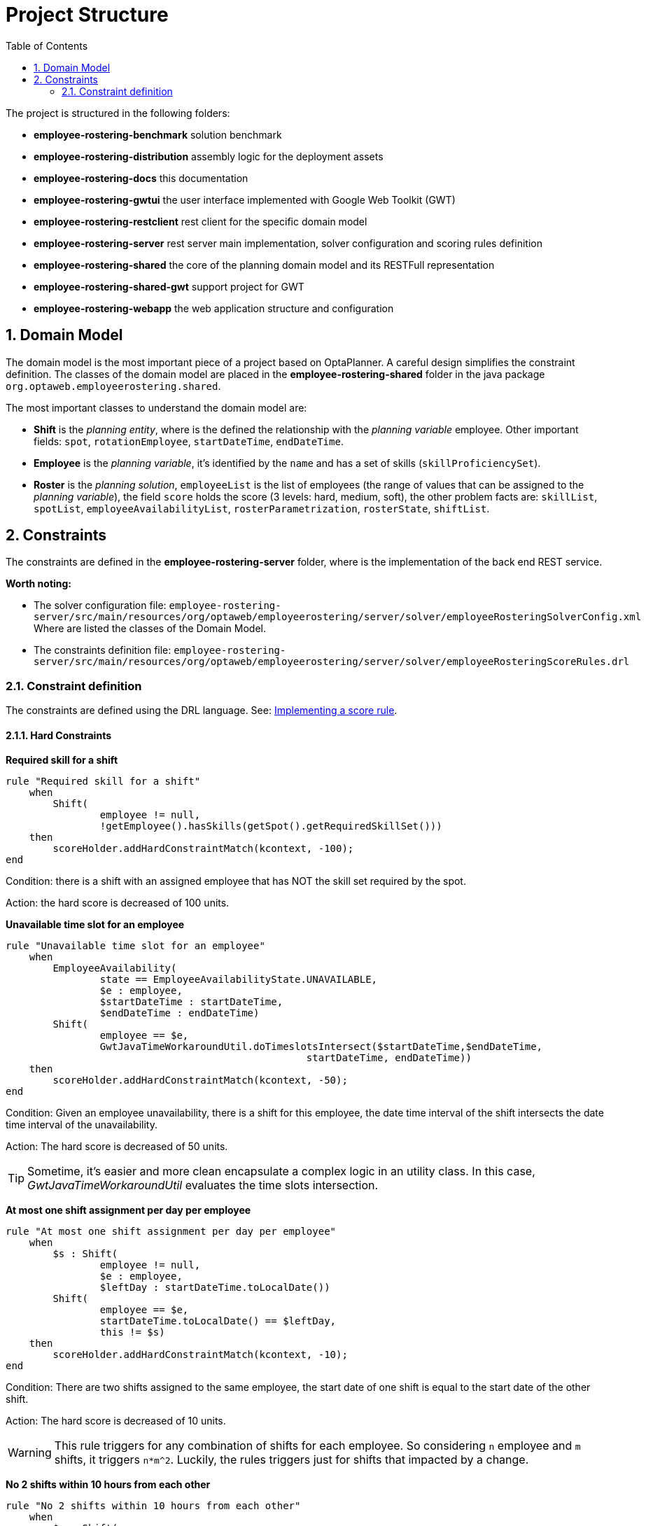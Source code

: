 [[projectstructure]]
= Project Structure
:doctype: book
:imagesdir: ..
:sectnums:
:toc: left
:icons: font
:experimental:

The project is structured in the following folders:

* *employee-rostering-benchmark* solution benchmark
* *employee-rostering-distribution* assembly logic for the deployment assets
* *employee-rostering-docs* this documentation
* *employee-rostering-gwtui* the user interface implemented with Google Web Toolkit (GWT)
* *employee-rostering-restclient* rest client for the specific domain model
* *employee-rostering-server* rest server main implementation, solver configuration and scoring rules definition
* *employee-rostering-shared* the core of the planning domain model and its RESTFull representation
* *employee-rostering-shared-gwt* support project for GWT
* *employee-rostering-webapp* the web application structure and configuration

== Domain Model

The domain model is the most important piece of a project based on OptaPlanner. A careful design simplifies the constraint definition. The classes of the domain model are placed in the *employee-rostering-shared* folder in the java package `org.optaweb.employeerostering.shared`.

The most important classes to understand the domain model are:

* *Shift* is the _planning entity_, where is the defined the relationship with the _planning variable_ employee. Other important fields: `spot`, `rotationEmployee`, `startDateTime`, `endDateTime`.
* *Employee* is the _planning variable_, it's identified by the `name` and has a set of skills (`skillProficiencySet`).
* *Roster* is the _planning solution_, `employeeList` is the list of employees (the range of values that can be assigned to the _planning variable_), the field `score` holds the score (3 levels: hard, medium, soft), the other problem facts are: `skillList`, `spotList`, `employeeAvailabilityList`, `rosterParametrization`, `rosterState`, `shiftList`.

== Constraints

The constraints are defined in the *employee-rostering-server* folder, where is the implementation of the back end REST service.

*Worth noting:*

* The solver configuration file:
`employee-rostering-server/src/main/resources/org/optaweb/employeerostering/server/solver/employeeRosteringSolverConfig.xml`
  Where are listed the classes of the Domain Model.
* The constraints definition file: `employee-rostering-server/src/main/resources/org/optaweb/employeerostering/server/solver/employeeRosteringScoreRules.drl`

=== Constraint definition

The constraints are defined using the DRL language. See: https://docs.optaplanner.org/7.20.0.Final/optaplanner-docs/html_single/index.html#implementingAScoreRule[Implementing a score rule].

==== Hard Constraints

*Required skill for a shift*

[source,ruby]
----
rule "Required skill for a shift"
    when
        Shift(
                employee != null,
                !getEmployee().hasSkills(getSpot().getRequiredSkillSet()))
    then
        scoreHolder.addHardConstraintMatch(kcontext, -100);
end
----

Condition: there is a shift with an assigned employee that has NOT the skill set required by the spot.

Action: the hard score is decreased of 100 units.

*Unavailable time slot for an employee*

[source,ruby]
----
rule "Unavailable time slot for an employee"
    when
        EmployeeAvailability(
                state == EmployeeAvailabilityState.UNAVAILABLE,
                $e : employee,
                $startDateTime : startDateTime,
                $endDateTime : endDateTime)
        Shift(
                employee == $e,
                GwtJavaTimeWorkaroundUtil.doTimeslotsIntersect($startDateTime,$endDateTime,
                                                   startDateTime, endDateTime))
    then
        scoreHolder.addHardConstraintMatch(kcontext, -50);
end
----

Condition: Given an employee unavailability, there is a shift for this employee, the date time interval of the shift intersects the date time interval of the unavailability. 

Action: The hard score is decreased of 50 units.

TIP: Sometime, it's easier and more clean encapsulate a complex logic in an utility class. In this case, _GwtJavaTimeWorkaroundUtil_ evaluates the time slots intersection.

*At most one shift assignment per day per employee*

[source,ruby]
----
rule "At most one shift assignment per day per employee"
    when
        $s : Shift(
                employee != null,
                $e : employee,
                $leftDay : startDateTime.toLocalDate())
        Shift(
                employee == $e,
                startDateTime.toLocalDate() == $leftDay,
                this != $s)
    then
        scoreHolder.addHardConstraintMatch(kcontext, -10);
end
----

Condition: There are two shifts assigned to the same employee, the start date of one shift is equal to the start date of the other shift.

Action: The hard score is decreased of 10 units.

WARNING: This rule triggers for any combination of shifts for each employee. So considering `n` employee and `m` shifts, it triggers `n*m^2`. Luckily, the rules triggers just for shifts that impacted by a change.

*No 2 shifts within 10 hours from each other*

[source,ruby]
----
rule "No 2 shifts within 10 hours from each other"
    when
        $s : Shift(
                employee != null,
                $e : employee,
                $leftEndDateTime : endDateTime)
        Shift(
                employee == $e,
                $leftEndDateTime <= endDateTime,
                $leftEndDateTime.until(startDateTime, ChronoUnit.HOURS) < 10,
                this != $s)
    then
        scoreHolder.addHardConstraintMatch(kcontext, -1);
end
----

Condition: There are two shifts assigned to the same employee, the end time of the _left_ shift is prior of the other end time, the time difference between the end time of the _left_ shift and the start time of the other is less of 10 hours.

Action: The hard score is decreased of 1 units.

==== Medium Constraints

*Assign every shift*

[source,ruby]
----
rule "Assign every shift"
    when
        Shift(employee == null)
    then
        scoreHolder.addMediumConstraintMatch(kcontext, -1);
end
----

Condition: There is a shift with no employee assigned.

Action: The medium score is decreased of 1 units.

==== Soft Constraints

*Undesired time slot for an employee*

[source,ruby]
----
rule "Undesired time slot for an employee"
    when
    	$rosterParametrization : RosterParametrization(undesiredTimeSlotWeight != 0)
        EmployeeAvailability(
                state == EmployeeAvailabilityState.UNDESIRED,
                $e : employee,
                $startDateTime : startDateTime,
                $endDateTime : endDateTime)
        Shift(
                employee == $e,
                GwtJavaTimeWorkaroundUtil.doTimeslotsIntersect($startDateTime,$endDateTime,
                                                   startDateTime, endDateTime))
    then
        scoreHolder.addSoftConstraintMatch(kcontext, -$rosterParametrization.getUndesiredTimeSlotWeight());
end
----

TIP: The first line of the `when` clause is a technique to dynamically change the weight of the constraint. If `undesiredTimeSlotWeight` is 0 the constraint is disregarded.

Condition: Given an employee undesired date and time slot, there is a shift for this employee such that the date and time interval of the shift intersects the undesired date and time slot. 

Action: The soft score is decreased of _undesiredTimeSlotWeight_ units.

*Desired time slot for an employee*

[source,ruby]
----
rule "Desired time slot for an employee"
    when
        $rosterParametrization : RosterParametrization(desiredTimeSlotWeight != 0)
        EmployeeAvailability(
                state == EmployeeAvailabilityState.DESIRED,
                $e : employee,
                $startDateTime : startDateTime,
                $endDateTime : endDateTime)
        Shift(
                employee == $e,
                GwtJavaTimeWorkaroundUtil.doTimeslotsIntersect($startDateTime,$endDateTime,
                                                   startDateTime, endDateTime))
    then
        scoreHolder.addSoftConstraintMatch(kcontext, +$rosterParametrization.getDesiredTimeSlotWeight());
end
----

TIP: The first line of the `when` clause is a technique to dynamically change the weight of the constraint. If `desiredTimeSlotWeight` is 0 the constraint is disregarded.

Condition:  Given an employee desired date and time slot, there is a shift for this employee such that the date and time interval of the shift intersects the desired date and time slot. 

Action: The soft score is increased of _desiredTimeSlotWeight_ units.

*Employee is not rotation employee*

[source,ruby]
----
rule "Employee is not rotation employee"
    when
    	$rosterParametrization : RosterParametrization(rotationEmployeeMatchWeight != 0)
        Shift(  
                rotationEmployee != null, employee != null, employee != rotationEmployee)
    then
        scoreHolder.addSoftConstraintMatch(kcontext, -$rosterParametrization.getRotationEmployeeMatchWeight());
end
----

TIP: The first line of the `when` clause is a technique to dynamically change the weight of the constraint. If `rotationEmployeeMatchWeight` is 0 the constraint is disregarded.

IMPORTANT: In general, employees desire to work following a regular schedule: a rotation plan. This represents a starting point for the actual schedule that is influence by other factors (e.g. temporary unavailability). For this reason, all Shifts are initialized with the `rotationEmployee`.

Condition: There a shift that is assigned to an employee which is not the rotation employee.

Action: The soft score is decreased of _rotationEmployeeMatchWeight_ units.